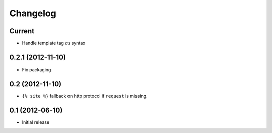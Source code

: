 Changelog
=========

Current
-------

- Handle template tag `as` syntax


0.2.1 (2012-11-10)
------------------

- Fix packaging


0.2 (2012-11-10)
----------------

- ``{% site %}`` fallback on http protocol if ``request`` is missing.


0.1 (2012-06-10)
----------------

- Initial release
